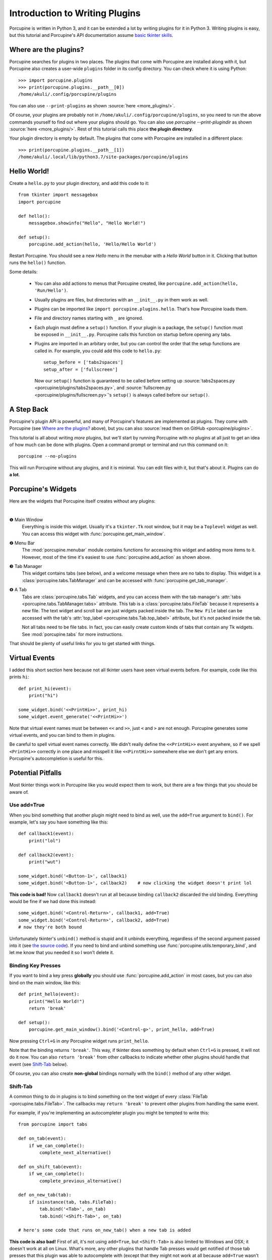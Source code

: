 .. _plugin-intro:

Introduction to Writing Plugins
===============================


Porcupine is written in Python 3, and it can be extended a lot by writing
plugins for it in Python 3. Writing plugins is easy, but this tutorial and
Porcupine's API documentation assume
`basic tkinter skills <https://github.com/Akuli/tkinter-tutorial>`_.

.. TODO: add stuff like events and bindings to the tkinter tutorial?


Where are the plugins?
----------------------

Porcupine searches for plugins in two places. The plugins that come with
Porcupine are installed along with it, but Porcupine also creates a user-wide
``plugins`` folder in its config directory. You can check where it is using
Python::

   >>> import porcupine.plugins
   >>> print(porcupine.plugins.__path__[0])
   /home/akuli/.config/porcupine/plugins

You can also use ``--print-plugins`` as shown :source:`here <more_plugins/>`.

Of course, your plugins are probably not in ``/home/akuli/.config/porcupine/plugins``,
so you need to run the above commands yourself to find out where your plugins
should go. You can also use `porcupine --print-plugindir` as shown
:source:`here <more_plugins/>`. Rest of this tutorial calls this place
**the plugin directory**.

Your plugin directory is empty by default. The plugins that come with Porcupine
are installed in a different place::

   >>> print(porcupine.plugins.__path__[1])
   /home/akuli/.local/lib/python3.7/site-packages/porcupine/plugins


Hello World!
------------

Create a ``hello.py`` to your plugin directory, and add this code to it::

   from tkinter import messagebox
   import porcupine

   def hello():
       messagebox.showinfo("Hello", "Hello World!")

   def setup():
       porcupine.add_action(hello, 'Hello/Hello World')

Restart Porcupine. You should see a new *Hello* menu in the menubar with a
*Hello World* button in it. Clicking that button runs the ``hello()``
function.

Some details:

   *  You can also add actions to menus that Porcupine created, like
      ``porcupine.add_action(hello, 'Run/Hello')``.
   *  Usually plugins are files, but directories with an ``__init__.py`` in them
      work as well.
   *  Plugins can be imported like ``import porcupine.plugins.hello``.
      That's how Porcupine loads them.
   *  File and directory names starting with ``_`` are ignored.
   *  Each plugin must define a ``setup()`` function. If your plugin is a package,
      the ``setup()`` function must be exposed in ``__init__.py``. Porcupine calls
      this function on startup before opening any tabs.
   *  Plugins are imported in an arbitary order, but you can control the order that
      the setup functions are called in. For example, you could add this code to
      ``hello.py``::

         setup_before = ['tabs2spaces']
         setup_after = ['fullscreen']

      Now our ``setup()`` function is guaranteed to be called before setting up
      :source:`tabs2spaces.py <porcupine/plugins/tabs2spaces.py>`, and
      :source:`fullscreen.py <porcupine/plugins/fullscreen.py>`'s ``setup()`` is
      always called before our ``setup()``.

.. TODO: display a message box if there's something wrong with a plugin


A Step Back
-----------

Porcupine's plugin API is powerful, and many of Porcupine's features are
implemented as plugins. They come with Porcupine (see `Where are the plugins?`_
above), but you can also :source:`read them on GitHub <porcupine/plugins>`.

This tutorial is all about writing *more* plugins, but we'll start by running
Porcupine with *no* plugins at all just to get an idea of how much can be done
with plugins. Open a command prompt or terminal and run this command on it::

   porcupine --no-plugins

This will run Porcupine without any plugins, and it is minimal. You can edit
files with it, but that's about it. Plugins can do **a lot**.


Porcupine's Widgets
-------------------

Here are the widgets that Porcupine itself creates without any plugins:

.. image:: no-plugins.png

.. the | character adds more whitespace between the image and the text below

|

.. |1| unicode:: \x2776
.. |2| unicode:: \x2777
.. |3| unicode:: \x2778
.. |4| unicode:: \x2779

|1| Main Window
   Everything is inside this widget. Usually it's a ``tkinter.Tk`` root
   window, but it may be a ``Toplevel`` widget as well. You can
   access this widget with :func:`porcupine.get_main_window`.

|2| Menu Bar
   The :mod:`porcupine.menubar` module contains functions for accessing this
   widget and adding more items to it. However, most of the time it's easiest
   to use :func:`porcupine.add_action` as shown above.

|3| Tab Manager
   This widget contains tabs (see below), and a welcome message when there are
   no tabs to display. This widget is a :class:`porcupine.tabs.TabManager` and
   can be accessed with :func:`porcupine.get_tab_manager`.

|4| A Tab
   Tabs are :class:`porcupine.tabs.Tab` widgets, and you can access them with
   the tab manager's :attr:`tabs <porcupine.tabs.TabManager.tabs>` attribute.
   This tab is a :class:`porcupine.tabs.FileTab` because it represents a new
   file. The text widget and scroll bar are just widgets packed inside the tab.
   The ``New File`` label can be accessed with the tab's
   :attr:`top_label <porcupine.tabs.Tab.top_label>` attribute, but it's not
   packed inside the tab.

   Not all tabs need to be file tabs. In fact, you can easily create custom
   kinds of tabs that contain any Tk widgets. See :mod:`porcupine.tabs`
   for more instructions.


That should be plenty of useful links for you to get started with things.


.. _virtual-events:

Virtual Events
--------------

I added this short section here because not all tkinter users have seen virtual
events before. For example, code like this prints ``hi``::

   def print_hi(event):
       print("hi")

   some_widget.bind('<<PrintHi>>', print_hi)
   some_widget.event_generate('<<PrintHi>>')

Note that virtual event names must be between ``<<`` and ``>>``, just ``<`` and
``>`` are not enough. Porcupine generates some virtual events, and you can bind
to them in plugins.

Be careful to spell virtual event names correctly. We didn't really define the
``<<PrintHi>>`` event anywhere, so if we spell ``<PrintHi>>`` correctly in one
place and misspell it like ``<<PirntHi>>`` somewhere else we don't get any
errors. Porcupine's autocompletion is useful for this.


Potential Pitfalls
------------------

Most tkinter things work in Porcupine like you would expect them to work, but
there are a few things that you should be aware of.


Use add=True
^^^^^^^^^^^^

When you bind something that another plugin might need to bind as well, use the
``add=True`` argument to ``bind()``. For example, let's say you have something
like this::

   def callback1(event):
       print("lol")

   def callback2(event):
       print("wut")

   some_widget.bind('<Button-1>', callback1)
   some_widget.bind('<Button-1>', callback2)    # now clicking the widget doesn't print lol

**This code is bad!** Now ``callback1`` doesn't run at all because binding
``callback2`` discarded the old binding. Everything would be fine
if we had done this instead::

   some_widget.bind('<Control-Return>', callback1, add=True)
   some_widget.bind('<Control-Return>', callback2, add=True)
   # now they're both bound

Unfortunately tkinter's ``unbind()`` method is stupid and it unbinds
everything, regardless of the second argument passed into it (see
`the source code <https://github.com/python/cpython/blob/dff9b5f9d62a/Lib/tkinter/__init__.py#L1249>`_).
If you need to bind and unbind something use
:func:`porcupine.utils.temporary_bind`, and let me know that you needed it so I
won't delete it.


Binding Key Presses
^^^^^^^^^^^^^^^^^^^

If you want to bind a key press **globally** you should use
:func:`porcupine.add_action` in most cases, but you can also bind on the main
window, like this::

   def print_hello(event):
       print("Hello World!")
       return 'break'

   def setup():
       porcupine.get_main_window().bind('<Control-g>', print_hello, add=True)

Now pressing ``Ctrl+G`` in *any* Porcupine widget runs ``print_hello``.

Note that the binding returns ``'break'``. This way, if tkinter does something
by default when ``Ctrl+G`` is pressed, it will not do it now. You can also
``return 'break'`` from other callbacks to indicate whether other plugins
should handle that event (see `Shift-Tab`_ below).

Of course, you can also create **non-global** bindings normally with the
``bind()`` method of any other widget.


Shift-Tab
^^^^^^^^^

A common thing to do in plugins is to bind something on the text widget of
every :class:`FileTab <porcupine.tabs.FileTab>`. The callbacks may
``return 'break'`` to prevent other plugins from handling the same event.

For example, if you're implementing an autocompleter plugin you might be
tempted to write this::

   from porcupine import tabs

   def on_tab(event):
       if we_can_complete():
           complete_next_alternative()

   def on_shift_tab(event):
       if we_can_complete():
           complete_previous_alternative()

   def on_new_tab(tab):
       if isinstance(tab, tabs.FileTab):
           tab.bind('<Tab>', on_tab)
           tab.bind('<Shift-Tab>', on_tab)

   # here's some code that runs on_new_tab() when a new tab is added

**This code is also bad!** First of all, it's not using ``add=True``, but
``<Shift-Tab>`` is also limited to Windows and OSX; it doesn't work at all on
Linux. What's more, any other plugins that handle Tab presses would get
notified of those tab presses that this plugin was able to autocomplete with
(except that they might not work at all because ``add=True`` wasn't used).

Let's fix this crap with ``add=True``, ``return 'break'`` and
:func:`porcupine.utils.bind_tab_key`::

   from porcupine import tabs, utils

   # this plugin handles all tab presses and returns 'break' from them, you
   # need this if you bind <Tab>
   setup_before = ['tabs2spaces']

   def on_tab(event, shift_pressed):
       if we_can_complete():
           if shift_pressed:
               complete_previous_alternative()
           else:
               complete_next_alternative()
           return 'break'    # don't notify other plugins about this event
       else:
           return None    # let other plugins do whatever they want to

   def on_new_tab(tab):
       if isinstance(tab, tabs.FileTab):
           utils.bind_tab_key(tab, on_tab)

See :source:`porcupine/plugins/indent_block.py` for a complete example plugin.
